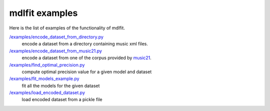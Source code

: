 ================
mdlfit examples
================

Here is the list of examples of the functionality of mdlfit.


`/examples/encode_dataset_from_directory.py <encode_dataset_from_directory.py>`_
  encode a dataset from a directory containing music xml files.

`/examples/encode_dataset_from_music21.py <encode_dataset_from_music21.py>`_
  encode a dataset from one of the corpus provided by music21_.

`/examples/find_optimal_precision.py <find_optimal_precision.py>`_
 compute optimal precision value for a given model and dataset

`/examples/fit_models_example.py <fit_models_example.py>`_
 fit all the models for the given dataset

`/examples/load_encoded_dataset.py <load_encoded_dataset.py>`_
 load encoded dataset from a pickle file


.. _music21: https://web.mit.edu/music21/

